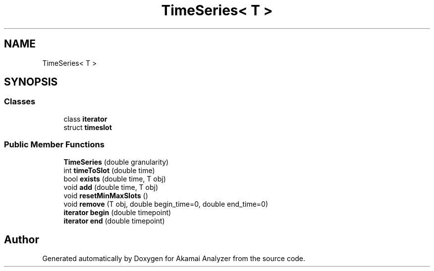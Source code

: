 .TH "TimeSeries< T >" 3 "Sun Jan 5 2020" "Version 1.0" "Akamai Analyzer" \" -*- nroff -*-
.ad l
.nh
.SH NAME
TimeSeries< T >
.SH SYNOPSIS
.br
.PP
.SS "Classes"

.in +1c
.ti -1c
.RI "class \fBiterator\fP"
.br
.ti -1c
.RI "struct \fBtimeslot\fP"
.br
.in -1c
.SS "Public Member Functions"

.in +1c
.ti -1c
.RI "\fBTimeSeries\fP (double granularity)"
.br
.ti -1c
.RI "int \fBtimeToSlot\fP (double time)"
.br
.ti -1c
.RI "bool \fBexists\fP (double time, T obj)"
.br
.ti -1c
.RI "void \fBadd\fP (double time, T obj)"
.br
.ti -1c
.RI "void \fBresetMinMaxSlots\fP ()"
.br
.ti -1c
.RI "void \fBremove\fP (T obj, double begin_time=0, double end_time=0)"
.br
.ti -1c
.RI "\fBiterator\fP \fBbegin\fP (double timepoint)"
.br
.ti -1c
.RI "\fBiterator\fP \fBend\fP (double timepoint)"
.br
.in -1c

.SH "Author"
.PP 
Generated automatically by Doxygen for Akamai Analyzer from the source code\&.
